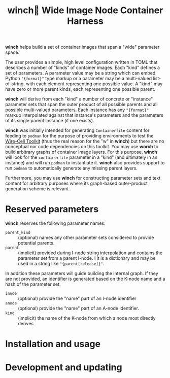 #+title: winch🧵 Wide Image Node Container Harness

*winch* helps build a set of container images that span a "wide" parameter space.

The user provides a simple, high level configuration written in TOML that
describes a number of "kinds" of container images.  Each "kind" defines a set of
parameters.  A parameter value may be a string which can embed Python ~"{format}"~
type markup or a parameter may be a multi-valued list-of-string, with each
element representing one possible value.  A "kind" may have zero or more parent
kinds, each representing one possible parent.

*winch* will derive from each "kind" a number of concrete or "instance" parameter
sets that span the outer product of all possible parents and all possible
multi-valued parameters.  Each instance has any ~"{format}"~ markup interpolated
against that instance's parameters and the parameters of its single parent
instance (if one exists).

*winch* was initially intended for generating ~Containerfile~ content for feeding to
~podman~ for the purpose of providing environments to test the [[https://github.com/wirecell/wire-cell-toolkit][Wire-Cell Toolkit]]
(thus the real reason for the "w" in *winch*) but there are no conceptual nor code
dependencies on this toolkit.  You may use *worch* to build arbitrary graphs of
container image layers.  For this purpose, *winch* will look for the ~containerfile~
parameter in a "kind" (and ultimately in an instance) and will run ~podman~ to
instantiate it.  *winch* also provides support to run ~podman~ to automatically
generate any missing parent layers.

Furthermore, you may use *winch* for constructing parameter sets and text content
for arbitrary purposes where its graph-based outer-product generation scheme is
relevant.

* Reserved parameters

*winch* reserves the following parameter names:

- ~parent_kind~ :: (optional) names any other parameter sets considered to provide potential parents.
- ~parent~ :: (implicit) provided during I-node string interpolation and contains the parameter set from a parent I-node.  I it is a dictionary and may be used in a string like ~"{parent[release]}"~.

In addition these parameters will guide building the internal graph.  If they are not provided, an identifier is generated based on the K-node name and a hash of the parameter set.

- ~inode~ :: (optional) provide the "name" part of an I-node identifier
- ~anode~ :: (optional) provide the "name" part of an A-node identifier.  
- ~kind~ :: (implicit) the name of the K-node from which a node most directly derives


* Installation and usage

* Development and updating




